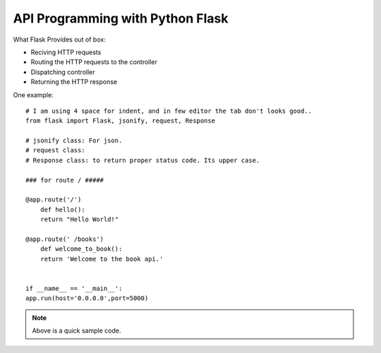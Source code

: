 
API Programming with Python Flask
=====


What Flask Provides out of box:

- Reciving HTTP requests
- Routing the HTTP requests to the controller
- Dispatching controller
- Returning the HTTP response


One example:

::

    # I am using 4 space for indent, and in few editor the tab don't looks good..
    from flask import Flask, jsonify, request, Response

    # jsonify class: For json.
    # request class:
    # Response class: to return proper status code. Its upper case.

    ### for route / #####

    @app.route('/')
        def hello():
        return "Hello World!"

    @app.route(' /books')
        def welcome_to_book():
        return 'Welcome to the book api.'


    if __name__ == '__main__':
    app.run(host='0.0.0.0',port=5000)

.. note:: Above is a quick sample code.
